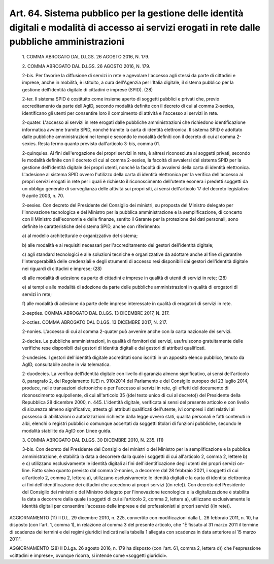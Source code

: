 Art. 64. Sistema pubblico per la gestione delle identità digitali e modalità di accesso ai servizi erogati in rete dalle pubbliche amministrazioni
^^^^^^^^^^^^^^^^^^^^^^^^^^^^^^^^^^^^^^^^^^^^^^^^^^^^^^^^^^^^^^^^^^^^^^^^^^^^^^^^^^^^^^^^^^^^^^^^^^^^^^^^^^^^^^^^^^^^^^^^^^^^^^^^^^^^^^^^^^^^^^^^^^^^


  1\. COMMA ABROGATO DAL D.LGS. 26 AGOSTO 2016, N. 179.

  2\. COMMA ABROGATO DAL D.LGS. 26 AGOSTO 2016, N. 179.

  2-bis\. Per favorire la diffusione di servizi in  rete  e  agevolare l'accesso agli stessi da parte  di  cittadini  e  imprese,  anche  in mobilità, è istituito, a cura dell'Agenzia per  l'Italia  digitale, il sistema  pubblico  per  la  gestione  dell'identità  digitale  di cittadini e imprese (SPID). (28)

  2-ter\. Il  sistema  SPID  è  costituito  come  insieme  aperto  di soggetti pubblici e  privati  che,  previo  accreditamento  da  parte dell'AgID, secondo modalità definite con il decreto di cui al  comma 2-sexies, identificano gli utenti per consentire loro  il  compimento di attività e l'accesso ai servizi in rete.

  2-quater\. L'accesso ai servizi  in  rete  erogati  dalle  pubbliche amministrazioni che richiedono  identificazione  informatica  avviene tramite SPID, nonché tramite la carta di identità  elettronica.  Il sistema SPID è adottato dalle pubbliche amministrazioni nei tempi  e secondo le  modalità  definiti  con  il  decreto  di  cui  al  comma 2-sexies. Resta fermo quanto previsto dall'articolo 3-bis, comma 01.

  2-quinquies\. Ai fini dell'erogazione dei propri servizi in rete, è altresì riconosciuta  ai  soggetti  privati,  secondo  le  modalità definite con il decreto di cui al  comma  2-sexies,  la  facoltà  di avvalersi del sistema SPID per la  gestione  dell'identità  digitale dei propri utenti, nonché la facoltà di avvalersi  della  carta  di identità elettronica. L'adesione al sistema SPID  ovvero  l'utilizzo della carta di identità elettronica per la verifica dell'accesso  ai propri  servizi  erogati  in  rete  per  i  quali  è  richiesto   il riconoscimento dell'utente esonera i predetti soggetti da un  obbligo generale di sorveglianza delle attività sui propri  siti,  ai  sensi dell'articolo 17 del decreto legislativo 9 aprile 2003, n. 70.

  2-sexies\. Con decreto del Presidente del Consiglio dei ministri, su proposta del Ministro delegato per l'innovazione  tecnologica  e  del Ministro per la pubblica amministrazione  e  la  semplificazione,  di concerto con il Ministro dell'economia e delle  finanze,  sentito  il Garante per la  protezione  dei  dati  personali,  sono  definite  le caratteristiche del sistema SPID, anche con riferimento:

  a\) al modello architetturale e organizzativo del sistema;

  b\) alle modalità e ai requisiti necessari  per  l'accreditamento dei gestori dell'identità digitale;

  c\) agli  standard  tecnologici  e  alle  soluzioni  tecniche   e organizzative   da   adottare   anche   al    fine    di    garantire l'interoperabilità delle credenziali e degli  strumenti  di  accesso resi disponibili dai gestori dell'identità digitale nei riguardi  di cittadini e imprese; (28)

  d\) alle modalità di adesione da parte di cittadini e imprese  in qualità di utenti di servizi in rete; (28)

  e\) ai tempi e alle modalità di adozione da parte delle pubbliche amministrazioni in qualità di erogatori di servizi in rete;

  f\) alle modalità di adesione da parte delle imprese  interessate in qualità di erogatori di servizi in rete.

  2-septies\. COMMA ABROGATO DAL D.LGS. 13 DICEMBRE 2017, N. 217.

  2-octies\. COMMA ABROGATO DAL D.LGS. 13 DICEMBRE 2017, N. 217.

  2-nonies\. L'accesso di cui al comma 2-quater  può  avvenire  anche con la carta nazionale dei servizi.

  2-decies\. Le pubbliche amministrazioni, in  qualità  di  fornitori dei  servizi,  usufruiscono  gratuitamente   delle   verifiche   rese disponibili dai gestori  di  identità  digitali  e  dai  gestori  di attributi qualificati.

  2-undecies\. I  gestori  dell'identità  digitale  accreditati  sono iscritti in un apposito elenco pubblico, tenuto da AgID, consultabile anche in via telematica.

  2-duodecies\. La verifica dell'identità  digitale  con  livello  di garanzia almeno significativo, ai sensi dell'articolo 8, paragrafo 2, del Regolamento (UE) n.  910/2014  del  Parlamento  e  del  Consiglio europeo del 23 luglio 2014, produce, nelle transazioni elettroniche o per l'accesso ai servizi  in  rete,  gli  effetti  del  documento  di riconoscimento equipollente, di cui all'articolo 35 ((del testo unico di cui al decreto)) del Presidente della Repubblica 28 dicembre 2000, n. 445.  L'identità  digitale,  verificata  ai  sensi  del  presente articolo e con livello di sicurezza almeno significativo, attesta gli attributi qualificati dell'utente, ivi compresi i  dati  relativi  al possesso di  abilitazioni  o  autorizzazioni  richieste  dalla  legge ovvero stati, qualità personali e fatti contenuti in albi, elenchi o registri pubblici  o  comunque  accertati  da  soggetti  titolari  di funzioni pubbliche, secondo le modalità stabilite da AgID con  Linee guida.

  3\. COMMA ABROGATO DAL D.LGS. 30 DICEMBRE 2010, N. 235. (11)

  3-bis\. Con decreto del Presidente del Consiglio dei ministri o  del Ministro per la semplificazione e  la  pubblica  amministrazione,  è stabilità la  data  a  decorrere  dalla  quale  i  soggetti  di  cui all'articolo 2, comma 2, lettere b) e c) utilizzano esclusivamente le identità digitali ai  fini  dell'identificazione  degli  utenti  dei propri  servizi  on-line.  Fatto  salvo  quanto  previsto  dal  comma 2-nonies, a decorrere  dal  28  febbraio  2021,  i  soggetti  di  cui all'articolo 2, comma 2, lettera  a),  utilizzano  esclusivamente  le identità digitali e  la  carta  di  identità  elettronica  ai  fini dell'identificazione dei cittadini che  accedono  ai  propri  servizi ((in rete)). Con decreto del Presidente del Consiglio dei ministri  o del  Ministro   delegato   per   l'innovazione   tecnologica   e   la digitalizzazione è stabilita la  data  a  decorrere  dalla  quale  i soggetti di cui all'articolo  2,  comma  2,  lettera  a),  utilizzano esclusivamente le identità digitali per consentire  l'accesso  delle imprese e dei professionisti ai propri servizi ((in rete)).




AGGIORNAMENTO (11)
Il D.L. 29 dicembre 2010,  n.  225,  convertito  con  modificazioni dalla L. 26 febbraio 2011, n. 10, ha disposto (con  l'art.  1,  comma 1), in relazione al comma 3 del presente articolo, che "È fissato al 31 marzo 2011 il  termine  di  scadenza  dei  termini  e  dei  regimi giuridici indicati nella tabella 1  allegata  con  scadenza  in  data anteriore al 15 marzo 2011".


AGGIORNAMENTO (28)
Il D.Lga. 26 agosto 2016, n. 179 ha disposto (con l'art. 61,  comma 2, lettera d))  che  l'espressione  «cittadini  e  imprese»,  ovunque ricorra, si intende come «soggetti giuridici».
